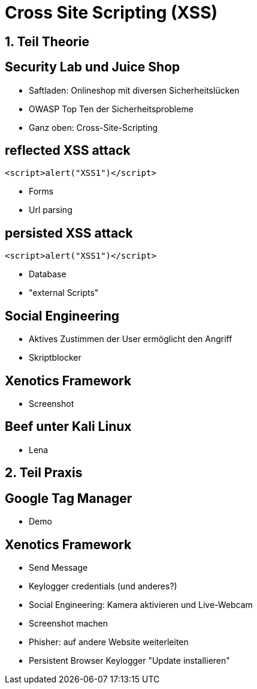 = Cross Site Scripting (XSS)
:revealjs_controls: false
:revealjs_slideNumber: false
:backend: revealjs

== 1. Teil Theorie

== Security Lab und Juice Shop
* Saftladen: Onlineshop mit diversen Sicherheitslücken
* OWASP Top Ten der Sicherheitsprobleme
* Ganz oben: Cross-Site-Scripting

== reflected XSS attack
[source,javascript]
----
<script>alert("XSS1")</script>
----
* Forms
* Url parsing

== persisted XSS attack
[source,javascript]
----
<script>alert("XSS1")</script>
----
* Database
* "external Scripts"

== Social Engineering
* Aktives Zustimmen der User ermöglicht den Angriff
* Skriptblocker

== Xenotics Framework
* Screenshot

== Beef unter Kali Linux
* Lena

== 2. Teil Praxis

== Google Tag Manager
* Demo

== Xenotics Framework
* Send Message
* Keylogger credentials (und anderes?)
* Social Engineering: Kamera aktivieren und Live-Webcam
* Screenshot machen
* Phisher: auf andere Website weiterleiten
* Persistent Browser Keylogger "Update installieren"